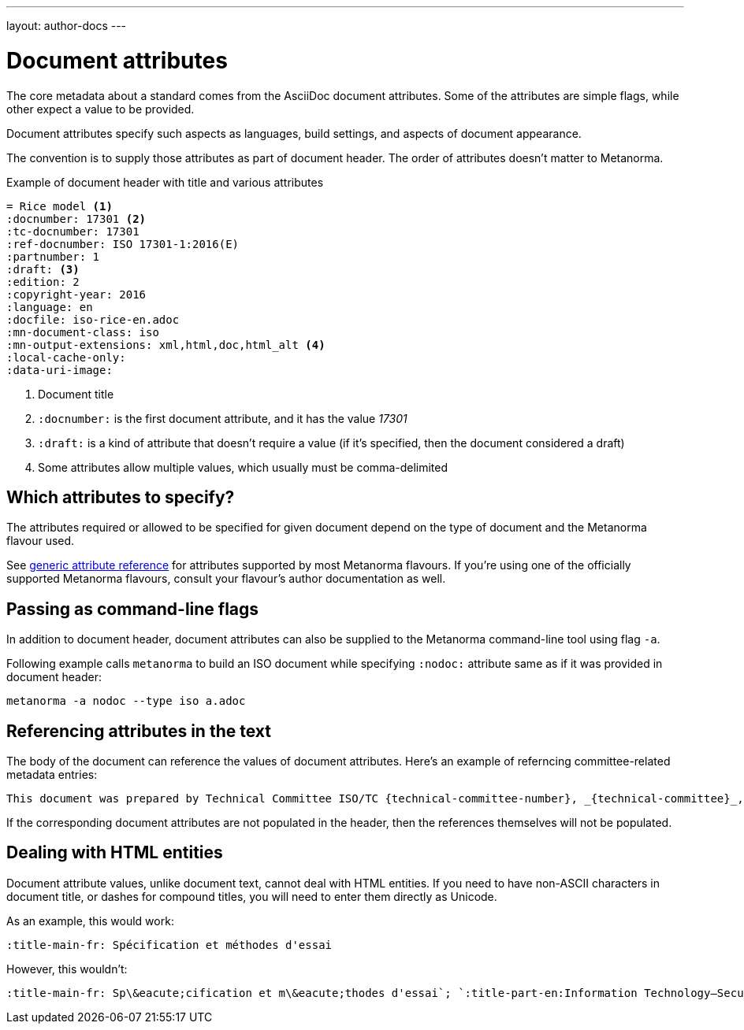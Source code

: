 ---
layout: author-docs
---

= Document attributes

The core metadata about a standard comes from the AsciiDoc document attributes.
Some of the attributes are simple flags, while other expect a value to be provided.

Document attributes specify such aspects as languages, build settings,
and aspects of document appearance.

The convention is to supply those attributes as part of document header.
The order of attributes doesn’t matter to Metanorma.

[source,asciidoc]
.Example of document header with title and various attributes
----
= Rice model <1>
:docnumber: 17301 <2>
:tc-docnumber: 17301
:ref-docnumber: ISO 17301-1:2016(E)
:partnumber: 1
:draft: <3>
:edition: 2
:copyright-year: 2016
:language: en
:docfile: iso-rice-en.adoc
:mn-document-class: iso
:mn-output-extensions: xml,html,doc,html_alt <4>
:local-cache-only:
:data-uri-image:
----
<1> Document title
<2> `:docnumber:` is the first document attribute, and it has the value _17301_
<3> `:draft:` is a kind of attribute that doesn’t require a value (if it’s specified, then
    the document considered a draft)
<4> Some attributes allow multiple values, which usually must be comma-delimited


== Which attributes to specify?

The attributes required or allowed to be specified for given document
depend on the type of document and the Metanorma flavour used.

See link:/author/ref/document-attributes/[generic attribute reference]
for attributes supported by most Metanorma flavours.
If you’re using one of the officially supported Metanorma flavours,
consult your flavour’s author documentation as well.


== Passing as command-line flags

In addition to document header, document attributes can also be supplied
to the Metanorma command-line tool using flag `-a`.

Following example calls `metanorma` to build an ISO document while specifying
`:nodoc:` attribute same as if it was provided in document header:

[source,console]
--
metanorma -a nodoc --type iso a.adoc
--


== Referencing attributes in the text

The body of the document can reference the values of document attributes.
Here’s an example of referncing committee-related metadata entries:

[source,asciidoc]
--
This document was prepared by Technical Committee ISO/TC {technical-committee-number}, _{technical-committee}_, Subcommittee SC {subcommittee-number}, _{subcommittee}_.
--

If the corresponding document attributes are not populated in the header, then the references
themselves will not be populated.


== Dealing with HTML entities

Document attribute values, unlike document text, cannot deal with HTML entities.
If you need to have non-ASCII characters in document title, or dashes for compound titles,
you will need to enter them directly as Unicode.

As an example, this would work:

[source,adoc]
--
:title-main-fr: Spécification et méthodes d'essai
--

However, this wouldn’t:

[source,adoc]
--
:title-main-fr: Sp\&eacute;cification et m\&eacute;thodes d'essai`; `:title-part-en:Information Technology—Security`, not `:title-part-en:Information Technology\&mdash;Security
--
